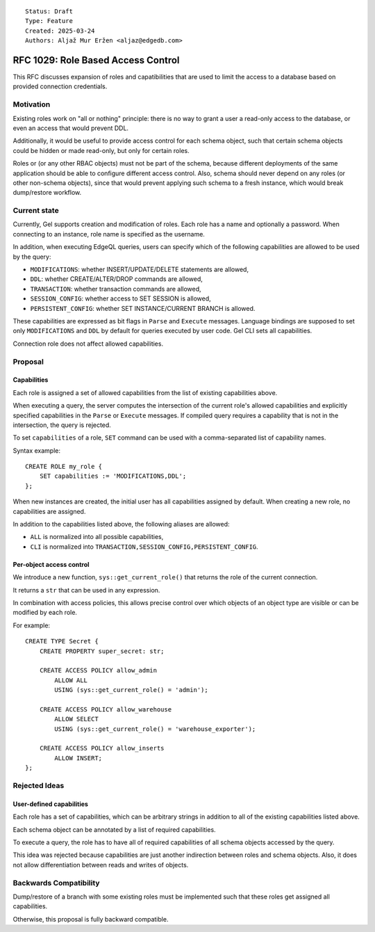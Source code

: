 ::

    Status: Draft
    Type: Feature
    Created: 2025-03-24
    Authors: Aljaž Mur Eržen <aljaz@edgedb.com>

===================================
RFC 1029: Role Based Access Control
===================================

This RFC discusses expansion of roles and capatibilities that are
used to limit the access to a database based on provided connection
credentials.


Motivation
==========

Existing roles work on "all or nothing" principle: there is no way to
grant a user a read-only access to the database, or even an access that
would prevent DDL.

Additionally, it would be useful to provide access control for each schema
object, such that certain schema objects could be hidden or made read-only,
but only for certain roles.

Roles or (or any other RBAC objects) must not be part of the schema, because
different deployments of the same application should be able to configure
different access control. Also, schema should never depend on any roles
(or other non-schema objects), since that would prevent applying such schema to
a fresh instance, which would break dump/restore workflow. 


Current state
=============

Currently, Gel supports creation and modification of roles. Each role has a name
and optionally a password. When connecting to an instance, role name is
specified as the username.

In addition, when executing EdgeQL queries, users can specify which of the
following capabilities are allowed to be used by the query: 

- ``MODIFICATIONS``: whether INSERT/UPDATE/DELETE statements are allowed,
- ``DDL``: whether CREATE/ALTER/DROP commands are allowed,
- ``TRANSACTION``: whether transaction commands are allowed,
- ``SESSION_CONFIG``: whether access to SET SESSION is allowed,
- ``PERSISTENT_CONFIG``: whether SET INSTANCE/CURRENT BRANCH is allowed.

These capabilities are expressed as bit flags in ``Parse`` and ``Execute``
messages. Language bindings are supposed to set only ``MODIFICATIONS`` and
``DDL`` by default for queries executed by user code.
Gel CLI sets all capabilities.

Connection role does not affect allowed capabilities.


Proposal
========


Capabilities
------------

Each role is assigned a set of allowed capabilities from the list of existing
capabilities above.

When executing a query, the server computes the intersection of the current
role's allowed capabilities and explicitly specified capabilities in the
``Parse`` or ``Execute`` messages. If compiled query requires a capability that
is not in the intersection, the query is rejected.

To set ``capabilities`` of a role, ``SET`` command can be used with a
comma-separated list of capability names.

Syntax example::

    CREATE ROLE my_role {
        SET capabilities := 'MODIFICATIONS,DDL';
    };

When new instances are created, the initial user has all capabilities assigned
by default.
When creating a new role, no capabilities are assigned.

In addition to the capabilities listed above, the following aliases are allowed:

- ``ALL`` is normalized into all possible capabilities,
- ``CLI`` is normalized into ``TRANSACTION,SESSION_CONFIG,PERSISTENT_CONFIG``.


Per-object access control
-------------------------

We introduce a new function, ``sys::get_current_role()`` that returns the role
of the current connection.

It returns a ``str`` that can be used in any expression.

In combination with access policies, this allows precise control over which
objects of an object type are visible or can be modified by each role.

For example::

    CREATE TYPE Secret {
        CREATE PROPERTY super_secret: str;

        CREATE ACCESS POLICY allow_admin
            ALLOW ALL
            USING (sys::get_current_role() = 'admin');

        CREATE ACCESS POLICY allow_warehouse
            ALLOW SELECT
            USING (sys::get_current_role() = 'warehouse_exporter');

        CREATE ACCESS POLICY allow_inserts
            ALLOW INSERT;
    };


.. access policies that return an error when an object is accessed?

.. access policies for functions such as sys::reset_query_stats?


Rejected Ideas
==============

User-defined capabilities
-------------------------

Each role has a set of capabilities, which can be arbitrary strings in
addition to all of the existing capabilities listed above.

Each schema object can be annotated by a list of required capabilities.

To execute a query, the role has to have all of required capabilities of
all schema objects accessed by the query.

This idea was rejected because capabilities are just another indirection
between roles and schema objects. Also, it does not allow differentiation
between reads and writes of objects.


Backwards Compatibility
=======================

Dump/restore of a branch with some existing roles must be implemented such
that these roles get assigned all capabilities.

Otherwise, this proposal is fully backward compatible.
